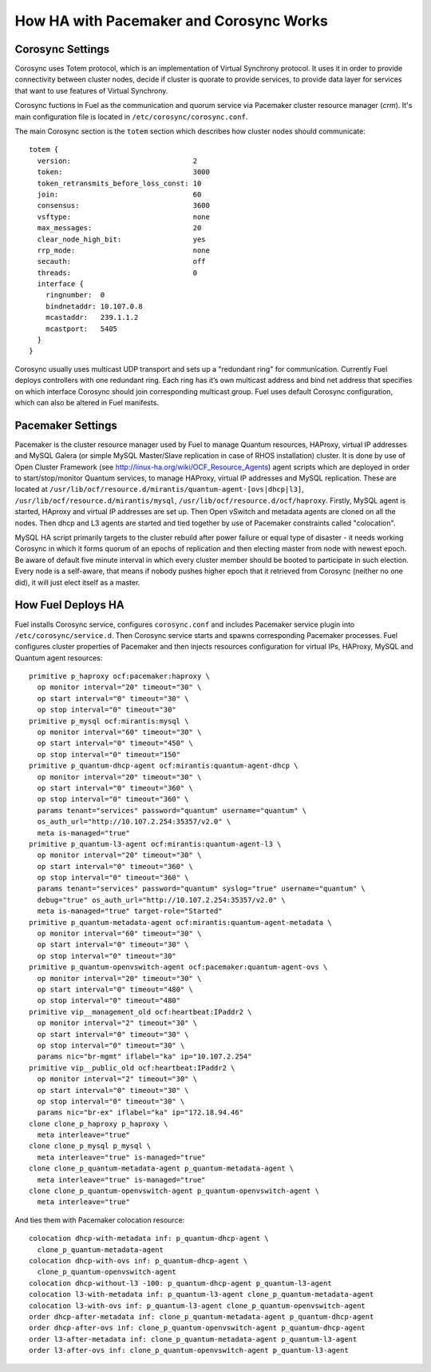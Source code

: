 .. raw:: pdf

   PageBreak

.. index:: HA with Pacemaker and Corosync

How HA with Pacemaker and Corosync Works
========================================

.. index:: Corosync Settings

Corosync Settings
-----------------

Corosync uses Totem protocol, which is an implementation of Virtual Synchrony 
protocol. It uses it in order to provide connectivity between cluster nodes, 
decide if cluster is quorate to provide services, to provide data layer for 
services that want to use features of Virtual Synchrony.

Corosync fuctions in Fuel as the communication and quorum service via Pacemaker 
cluster resource manager (`crm`). It's main configuration file is located in 
``/etc/corosync/corosync.conf``.

The main Corosync section is the ``totem`` section which describes how cluster nodes 
should communicate::

  totem {
    version:                             2
    token:                               3000
    token_retransmits_before_loss_const: 10
    join:                                60
    consensus:                           3600
    vsftype:                             none
    max_messages:                        20
    clear_node_high_bit:                 yes
    rrp_mode:                            none
    secauth:                             off
    threads:                             0
    interface {
      ringnumber:  0
      bindnetaddr: 10.107.0.8
      mcastaddr:   239.1.1.2
      mcastport:   5405
    }
  }

Corosync usually uses multicast UDP transport and sets up a "redundant ring" 
for communication. Currently Fuel deploys controllers with one redundant ring. 
Each ring has it’s own multicast address and bind net address that specifies on 
which interface Corosync should join corresponding multicast group. Fuel uses 
default Corosync configuration, which can also be altered in Fuel manifests.

.. seealso:: ``man corosync.conf`` or Corosync documentation at 
  http://clusterlabs.org/doc/ if you want to know how to tune installation 
  completely

.. index:: Pacemaker Settings

Pacemaker Settings
------------------

Pacemaker is the cluster resource manager used by Fuel to manage Quantum 
resources, HAProxy, virtual IP addresses and MySQL Galera (or simple MySQL 
Master/Slave replication in case of RHOS installation) cluster. It is done by 
use of Open Cluster Framework (see http://linux-ha.org/wiki/OCF_Resource_Agents) 
agent scripts which are deployed in order to start/stop/monitor Quantum services, 
to manage HAProxy, virtual IP addresses and MySQL replication. These are located 
at ``/usr/lib/ocf/resource.d/mirantis/quantum-agent-[ovs|dhcp|l3]``, 
``/usr/lib/ocf/resource.d/mirantis/mysql``, ``/usr/lib/ocf/resource.d/ocf/haproxy``. 
Firstly, MySQL agent is started, HAproxy and virtual IP addresses are set up. 
Then Open vSwitch and metadata agents are cloned on all the nodes. Then dhcp and 
L3 agents are started and tied together by use of Pacemaker constraints called 
"colocation".

.. seealso:: `Using Rules to Determine Resource 
   Location <http://clusterlabs.org/doc/en-US/Pacemaker/1.1/html/Pacemaker_Explained/_using_rules_to_determine_resource_location.html>`_

MySQL HA script primarily targets to the cluster rebuild after power failure or 
equal type of disaster - it needs working Corosync in which it forms quorum of 
an epochs of replication and then electing master from node with newest epoch. 
Be aware of default five minute interval in which every cluster member should be 
booted to participate in such election. Every node is a self-aware, that means 
if nobody pushes higher epoch that it retrieved from Corosync (neither no one did), 
it will just elect itself as a master.

.. index:: How Fuel Deploys HA

How Fuel Deploys HA
-------------------

Fuel installs Corosync service, configures ``corosync.conf`` and includes Pacemaker 
service plugin into ``/etc/corosync/service.d``. Then Corosync service starts and 
spawns corresponding Pacemaker processes. Fuel configures cluster properties of 
Pacemaker and then injects resources configuration for virtual IPs, HAProxy, 
MySQL and Quantum agent resources::

  primitive p_haproxy ocf:pacemaker:haproxy \
    op monitor interval="20" timeout="30" \
    op start interval="0" timeout="30" \
    op stop interval="0" timeout="30"
  primitive p_mysql ocf:mirantis:mysql \
    op monitor interval="60" timeout="30" \
    op start interval="0" timeout="450" \
    op stop interval="0" timeout="150"
  primitive p_quantum-dhcp-agent ocf:mirantis:quantum-agent-dhcp \
    op monitor interval="20" timeout="30" \
    op start interval="0" timeout="360" \
    op stop interval="0" timeout="360" \
    params tenant="services" password="quantum" username="quantum" \
    os_auth_url="http://10.107.2.254:35357/v2.0" \
    meta is-managed="true"
  primitive p_quantum-l3-agent ocf:mirantis:quantum-agent-l3 \
    op monitor interval="20" timeout="30" \
    op start interval="0" timeout="360" \
    op stop interval="0" timeout="360" \
    params tenant="services" password="quantum" syslog="true" username="quantum" \
    debug="true" os_auth_url="http://10.107.2.254:35357/v2.0" \
    meta is-managed="true" target-role="Started"
  primitive p_quantum-metadata-agent ocf:mirantis:quantum-agent-metadata \
    op monitor interval="60" timeout="30" \
    op start interval="0" timeout="30" \
    op stop interval="0" timeout="30"
  primitive p_quantum-openvswitch-agent ocf:pacemaker:quantum-agent-ovs \
    op monitor interval="20" timeout="30" \
    op start interval="0" timeout="480" \
    op stop interval="0" timeout="480"
  primitive vip__management_old ocf:heartbeat:IPaddr2 \
    op monitor interval="2" timeout="30" \
    op start interval="0" timeout="30" \
    op stop interval="0" timeout="30" \
    params nic="br-mgmt" iflabel="ka" ip="10.107.2.254"
  primitive vip__public_old ocf:heartbeat:IPaddr2 \
    op monitor interval="2" timeout="30" \
    op start interval="0" timeout="30" \
    op stop interval="0" timeout="30" \
    params nic="br-ex" iflabel="ka" ip="172.18.94.46"
  clone clone_p_haproxy p_haproxy \
    meta interleave="true"
  clone clone_p_mysql p_mysql \
    meta interleave="true" is-managed="true"
  clone clone_p_quantum-metadata-agent p_quantum-metadata-agent \
    meta interleave="true" is-managed="true"
  clone clone_p_quantum-openvswitch-agent p_quantum-openvswitch-agent \
    meta interleave="true"

And ties them with Pacemaker colocation resource::

  colocation dhcp-with-metadata inf: p_quantum-dhcp-agent \
    clone_p_quantum-metadata-agent
  colocation dhcp-with-ovs inf: p_quantum-dhcp-agent \
    clone_p_quantum-openvswitch-agent
  colocation dhcp-without-l3 -100: p_quantum-dhcp-agent p_quantum-l3-agent
  colocation l3-with-metadata inf: p_quantum-l3-agent clone_p_quantum-metadata-agent
  colocation l3-with-ovs inf: p_quantum-l3-agent clone_p_quantum-openvswitch-agent
  order dhcp-after-metadata inf: clone_p_quantum-metadata-agent p_quantum-dhcp-agent
  order dhcp-after-ovs inf: clone_p_quantum-openvswitch-agent p_quantum-dhcp-agent
  order l3-after-metadata inf: clone_p_quantum-metadata-agent p_quantum-l3-agent
  order l3-after-ovs inf: clone_p_quantum-openvswitch-agent p_quantum-l3-agent

